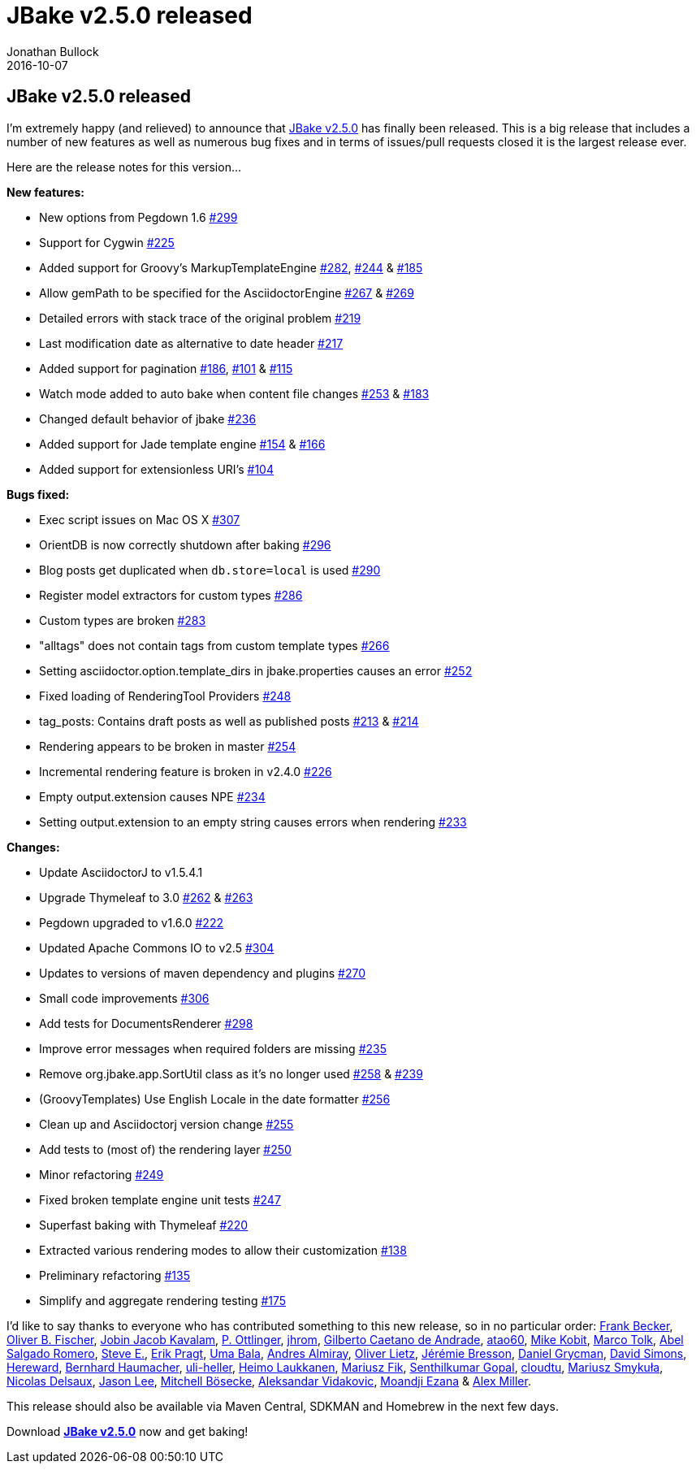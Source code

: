 = JBake v2.5.0 released
Jonathan Bullock
2016-10-07
:jbake-type: post
:jbake-tags: community
:jbake-status: published
:category: news
:idprefix:

== JBake v2.5.0 released

I'm extremely happy (and relieved) to announce that link:/download.html[JBake v2.5.0] has finally been released. This is a big release that includes a number of 
new features as well as numerous bug fixes and in terms of issues/pull requests closed it is the largest release ever.

Here are the release notes for this version...

*New features:*

* New options from Pegdown 1.6 https://github.com/jbake-org/jbake/pull/299[#299]
* Support for Cygwin https://github.com/jbake-org/jbake/issues/225[#225]
* Added support for Groovy's MarkupTemplateEngine https://github.com/jbake-org/jbake/pull/282[#282], https://github.com/jbake-org/jbake/issues/244[#244] & https://github.com/jbake-org/jbake/pull/185[#185]
* Allow gemPath to be specified for the AsciidoctorEngine https://github.com/jbake-org/jbake/issues/267[#267] & https://github.com/jbake-org/jbake/pull/269[#269]
* Detailed errors with stack trace of the original problem https://github.com/jbake-org/jbake/pull/219[#219]
* Last modification date as alternative to date header https://github.com/jbake-org/jbake/pull/217[#217]
* Added support for pagination https://github.com/jbake-org/jbake/pull/186[#186], https://github.com/jbake-org/jbake/issues/101[#101] & https://github.com/jbake-org/jbake/issues/115[#115]
* Watch mode added to auto bake when content file changes https://github.com/jbake-org/jbake/issues/253[#253] & https://github.com/jbake-org/jbake/issues/183[#183]
* Changed default behavior of jbake https://github.com/jbake-org/jbake/pull/236[#236]
* Added support for Jade template engine https://github.com/jbake-org/jbake/pull/154[#154] & https://github.com/jbake-org/jbake/pull/166[#166]
* Added support for extensionless URI's https://github.com/jbake-org/jbake/pull/104[#104]

*Bugs fixed:*

* Exec script issues on Mac OS X https://github.com/jbake-org/jbake/issues/307[#307]
* OrientDB is now correctly shutdown after baking https://github.com/jbake-org/jbake/pull/296[#296]
* Blog posts get duplicated when `db.store=local` is used https://github.com/jbake-org/jbake/issues/290[#290]
* Register model extractors for custom types https://github.com/jbake-org/jbake/pull/286[#286]
* Custom types are broken https://github.com/jbake-org/jbake/issues/283[#283]
* "alltags" does not contain tags from custom template types https://github.com/jbake-org/jbake/issues/266[#266]
* Setting asciidoctor.option.template_dirs in jbake.properties causes an error https://github.com/jbake-org/jbake/issues/252[#252]
* Fixed loading of RenderingTool Providers https://github.com/jbake-org/jbake/pull/248[#248]
* tag_posts: Contains draft posts as well as published posts https://github.com/jbake-org/jbake/issues/213[#213] & https://github.com/jbake-org/jbake/pull/214[#214]
* Rendering appears to be broken in master https://github.com/jbake-org/jbake/issues/254[#254]
* Incremental rendering feature is broken in v2.4.0 https://github.com/jbake-org/jbake/issues/226[#226]
* Empty output.extension causes NPE https://github.com/jbake-org/jbake/issues/234[#234]
* Setting output.extension to an empty string causes errors when rendering https://github.com/jbake-org/jbake/issues/233[#233]

*Changes:*

* Update AsciidoctorJ to v1.5.4.1
* Upgrade Thymeleaf to 3.0 https://github.com/jbake-org/jbake/issues/262[#262] & https://github.com/jbake-org/jbake/pull/263[#263]
* Pegdown upgraded to v1.6.0 https://github.com/jbake-org/jbake/issues/222[#222]
* Updated Apache Commons IO to v2.5 https://github.com/jbake-org/jbake/pull/304[#304]
* Updates to versions of maven dependency and plugins https://github.com/jbake-org/jbake/pull/270[#270]
* Small code improvements https://github.com/jbake-org/jbake/pull/306[#306]
* Add tests for DocumentsRenderer https://github.com/jbake-org/jbake/pull/298[#298]
* Improve error messages when required folders are missing https://github.com/jbake-org/jbake/issues/235[#235]
* Remove org.jbake.app.SortUtil class as it's no longer used https://github.com/jbake-org/jbake/issues/258[#258] & https://github.com/jbake-org/jbake/pull/239[#239]
* (GroovyTemplates) Use English Locale in the date formatter https://github.com/jbake-org/jbake/pull/256[#256]
* Clean up and Asciidoctorj version change https://github.com/jbake-org/jbake/pull/255[#255]
* Add tests to (most of) the rendering layer https://github.com/jbake-org/jbake/pull/250[#250]
* Minor refactoring https://github.com/jbake-org/jbake/pull/249[#249]
* Fixed broken template engine unit tests https://github.com/jbake-org/jbake/pull/247[#247]
* Superfast baking with Thymeleaf https://github.com/jbake-org/jbake/pull/220[#220]
* Extracted various rendering modes to allow their customization https://github.com/jbake-org/jbake/pull/138[#138]
* Preliminary refactoring https://github.com/jbake-org/jbake/pull/135[#135]
* Simplify and aggregate rendering testing https://github.com/jbake-org/jbake/pull/175[#175]

I'd like to say thanks to everyone who has contributed something to this new release, so in no particular order: https://github.com/ancho[Frank Becker], https://github.com/obfischer[Oliver B. Fischer], 
https://github.com/jjkavalam[Jobin Jacob Kavalam], https://github.com/ottlinger[P. Ottlinger], https://github.com/jhrom[jhrom], https://github.com/gilbertoca[Gilberto Caetano de Andrade], 
https://github.com/atao60[atao60], https://github.com/mkobit[Mike Kobit], https://github.com/mtolk[Marco Tolk], https://github.com/abelsromero[Abel Salgado Romero], https://github.com/stevenemrick[Steve E.], 
https://github.com/bodiam[Erik Pragt], https://github.com/ubala[Uma Bala], https://github.com/aalmiray[Andres Almiray], https://github.com/oliverlietz[Oliver Lietz], https://github.com/jmini[Jérémie Bresson], 
https://github.com/danielgrycman[Daniel Grycman], https://github.com/SwamWithTurtles[David Simons], https://github.com/thehereward[Hereward], https://github.com/haumacher[Bernhard Haumacher], 
https://github.com/uli-heller[uli-heller], https://github.com/huima[Heimo Laukkanen], https://github.com/Fisiu[Mariusz Fik], https://github.com/sengopal[Senthilkumar Gopal], 
https://github.com/cloudtu[cloudtu], https://github.com/mariuszs[Mariusz Smykuła], https://github.com/Riduidel[Nicolas Delsaux], https://github.com/jasondlee[Jason Lee], 
https://github.com/mbosecke[Mitchell Bösecke], https://github.com/vidakovic[Aleksandar Vidakovic], https://github.com/mwanji[Moandji Ezana] & https://github.com/puredanger[Alex Miller].

This release should also be available via Maven Central, SDKMAN and Homebrew in the next few days.

Download *link:/download.html[JBake v2.5.0]* now and get baking!